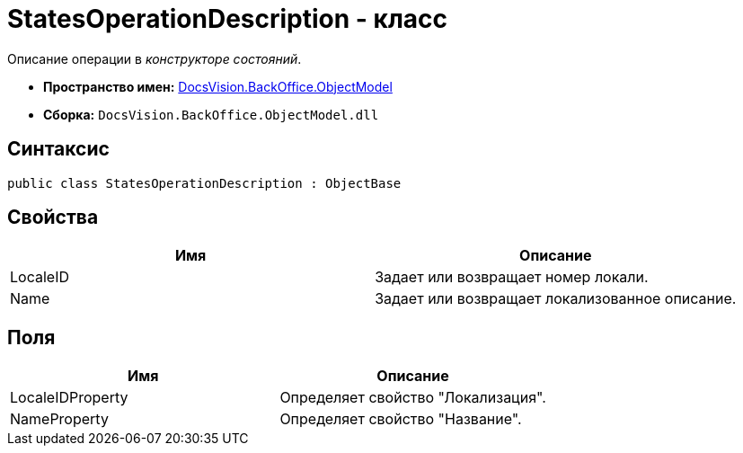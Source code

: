 = StatesOperationDescription - класс

Описание операции в _конструкторе состояний_.

* *Пространство имен:* xref:api/DocsVision/Platform/ObjectModel/ObjectModel_NS.adoc[DocsVision.BackOffice.ObjectModel]
* *Сборка:* `DocsVision.BackOffice.ObjectModel.dll`

== Синтаксис

[source,csharp]
----
public class StatesOperationDescription : ObjectBase
----

== Свойства

[cols=",",options="header"]
|===
|Имя |Описание
|LocaleID |Задает или возвращает номер локали.
|Name |Задает или возвращает локализованное описание.
|===

== Поля

[cols=",",options="header"]
|===
|Имя |Описание
|LocaleIDProperty |Определяет свойство "Локализация".
|NameProperty |Определяет свойство "Название".
|===
